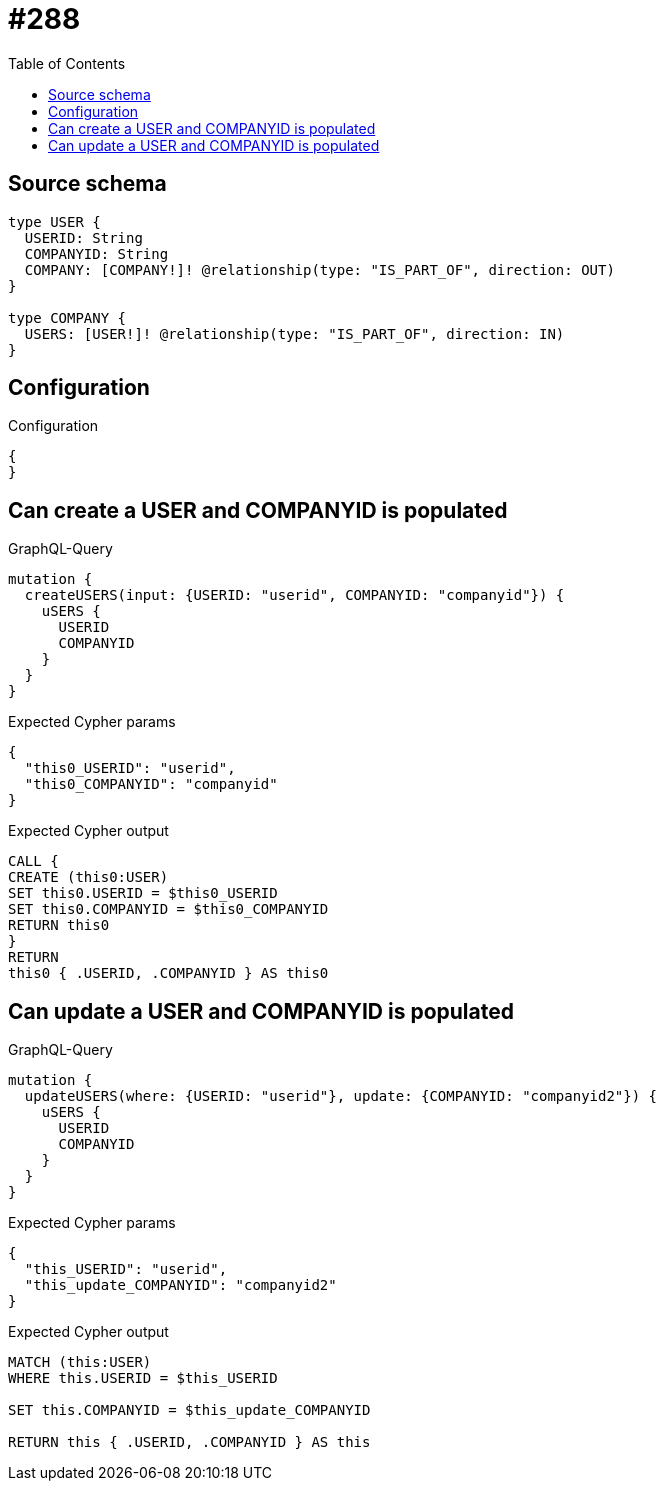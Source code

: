 :toc:

= #288

== Source schema

[source,graphql,schema=true]
----
type USER {
  USERID: String
  COMPANYID: String
  COMPANY: [COMPANY!]! @relationship(type: "IS_PART_OF", direction: OUT)
}

type COMPANY {
  USERS: [USER!]! @relationship(type: "IS_PART_OF", direction: IN)
}
----

== Configuration

.Configuration
[source,json,schema-config=true]
----
{
}
----
== Can create a USER and COMPANYID is populated

.GraphQL-Query
[source,graphql]
----
mutation {
  createUSERS(input: {USERID: "userid", COMPANYID: "companyid"}) {
    uSERS {
      USERID
      COMPANYID
    }
  }
}
----

.Expected Cypher params
[source,json]
----
{
  "this0_USERID": "userid",
  "this0_COMPANYID": "companyid"
}
----

.Expected Cypher output
[source,cypher]
----
CALL {
CREATE (this0:USER)
SET this0.USERID = $this0_USERID
SET this0.COMPANYID = $this0_COMPANYID
RETURN this0
}
RETURN 
this0 { .USERID, .COMPANYID } AS this0
----

== Can update a USER and COMPANYID is populated

.GraphQL-Query
[source,graphql]
----
mutation {
  updateUSERS(where: {USERID: "userid"}, update: {COMPANYID: "companyid2"}) {
    uSERS {
      USERID
      COMPANYID
    }
  }
}
----

.Expected Cypher params
[source,json]
----
{
  "this_USERID": "userid",
  "this_update_COMPANYID": "companyid2"
}
----

.Expected Cypher output
[source,cypher]
----
MATCH (this:USER)
WHERE this.USERID = $this_USERID

SET this.COMPANYID = $this_update_COMPANYID

RETURN this { .USERID, .COMPANYID } AS this
----

